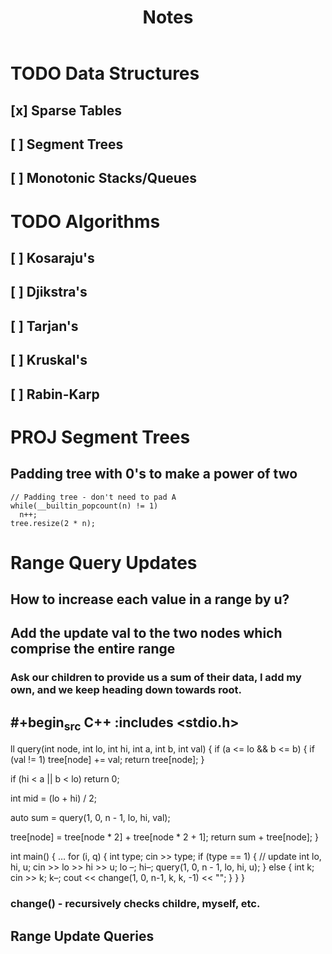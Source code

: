 #+TITLE: Notes

* TODO Data Structures
** [x] Sparse Tables
** [ ] Segment Trees
** [ ] Monotonic Stacks/Queues

* TODO Algorithms
** [ ] Kosaraju's
** [ ] Djikstra's
** [ ] Tarjan's
** [ ] Kruskal's
** [ ] Rabin-Karp

* PROJ Segment Trees
** Padding tree with 0's to make a power of two

#+begin_src C++ :includes <stdio.h>
  // Padding tree - don't need to pad A
  while(__builtin_popcount(n) != 1)
    n++;
  tree.resize(2 * n);
#+end_src

* Range Query Updates
** How to increase each value in a range by u?
** Add the update val to the two nodes which comprise the entire range
*** Ask our children to provide us a sum of their data, I add my own, and we keep heading down towards root.
** #+begin_src C++ :includes <stdio.h>
ll query(int node, int lo, int hi, int a, int b, int val) {
    if (a <= lo && b <= b) {
        if (val != 1)
            tree[node] += val;
        return tree[node];
    }

    if (hi < a || b < lo)
        return 0;

    int mid = (lo + hi) / 2;

    auto sum = query(1, 0, n - 1, lo, hi, val);

    tree[node] = tree[node * 2] + tree[node * 2 + 1];
    return sum + tree[node];
}

int main() {
    ...
    for (i, q) {
        int type; cin >> type;
        if (type == 1) { // update
            int lo, hi, u;
            cin >> lo >> hi >> u;
            lo --;
            hi--;
            query(1, 0, n - 1, lo, hi, u);
        } else {
            int k; cin >> k;
            k--;
            cout << change(1, 0, n-1, k, k, -1) << "\n";
        }
    }
}
#+end_src
*** change() - recursively checks childre, myself, etc.
** Range Update Queries
